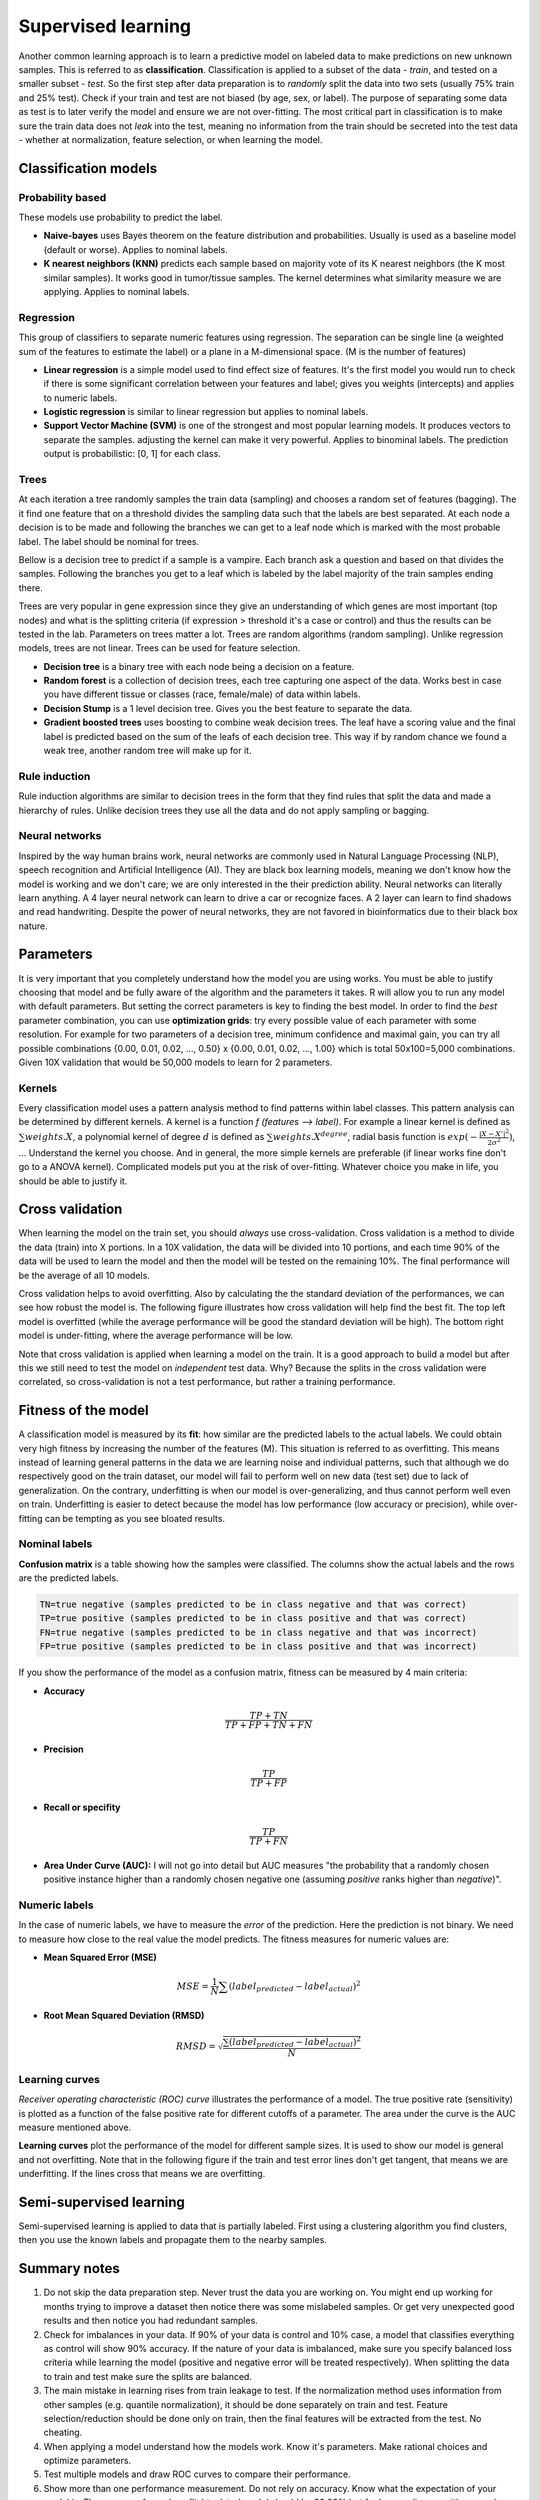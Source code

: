 .. _linux_bash:

============================================
 Supervised learning
============================================

Another common learning approach is to learn a predictive model on labeled data to make predictions on new unknown samples. This is referred to as **classification**. 
Classification is applied to a subset of the data - *train*, and tested on a smaller subset - *test*. So the first step after data preparation is to *randomly* split the data into two sets (usually 75% train and 25% test). Check if your train and test are not biased (by age, sex, or label). The purpose of separating some data as test is to later verify the model and ensure we are not over-fitting. The most critical part in classification is to make sure the train data does not *leak* into the test, meaning no information from the train should be secreted into the test data - whether at normalization, feature selection, or when learning the model.

.. image:: img/supervised_flowchart.png


---------------------------------
Classification models
---------------------------------

*******************
Probability based
*******************
These models use probability to predict the label.

* **Naive-bayes** uses Bayes theorem on the feature distribution and probabilities. Usually is used as a baseline model (default or worse). Applies to nominal labels.  
* **K nearest neighbors (KNN)** predicts each sample based on majority vote of its K nearest neighbors (the K most similar samples). It works good in tumor/tissue samples. The kernel determines what similarity measure we are applying. Applies to nominal labels.

**************
Regression
**************
This group of classifiers to separate numeric features using regression. The separation can be single line (a weighted sum of the features to estimate the label) or a plane in a M-dimensional space. (M is the number of features)

* **Linear regression** is a simple model used to find effect size of features. It's the first model you would run to check if there is some significant correlation between your features and label; gives you weights (intercepts) and applies to numeric labels.
* **Logistic regression** is similar to linear regression but applies to nominal labels.
* **Support Vector Machine (SVM)** is one of the strongest and most popular learning models. It produces vectors to separate the samples. adjusting the kernel can make it very powerful. Applies to binominal labels. The prediction output is probabilistic: [0, 1] for each class. 

**************
Trees
**************
At each iteration a tree randomly samples the train data (sampling) and chooses a random set of features (bagging). The it find one feature that on a threshold divides the sampling data such that the labels are best separated. At each node a decision is to be made and following the branches we can get to a leaf node which is marked with the most probable label. The label should be nominal for trees.

Bellow is a decision tree to predict if a sample is a vampire. Each branch ask a question and based on that divides the samples. Following the branches you get to a leaf which is labeled by the label majority of the train samples ending there. 

.. image:: img/vampire-decsion-tree.jpg


Trees are very popular in gene expression since they give an understanding of which genes are most important (top nodes) and what is the splitting criteria (if expression > threshold it's a case or control) and thus the results can be tested in the lab. 
Parameters on trees matter a lot. Trees are random algorithms (random sampling). Unlike regression models, trees are not linear. Trees can be used for feature selection.

* **Decision tree** is a binary tree with each node being a decision on a feature.
* **Random forest** is a collection of decision trees, each tree capturing one aspect of the data. Works best in case you have different tissue or classes (race, female/male) of data within labels.
* **Decision Stump** is a 1 level decision tree. Gives you the best feature to separate the data.
* **Gradient boosted trees** uses boosting to combine weak decision trees. The leaf have a scoring value and the final label is predicted based on the sum of the leafs of each decision tree. This way if by random chance we found a weak tree, another random tree will make up for it.

**********************
Rule induction
**********************
Rule induction algorithms are similar to decision trees in the form that they find rules that split the data and made a hierarchy of rules. Unlike decision trees they use all the data and do not apply sampling or bagging. 

**********************
Neural networks
**********************
Inspired by the way human brains work, neural networks are commonly used in Natural Language Processing (NLP), speech recognition and Artificial Intelligence (AI). They are black box learning models, meaning we don't know how the model is working and we don't care; we are only interested in the their prediction ability. Neural networks can literally learn anything. A 4 layer neural network can learn to drive a car or recognize faces. A 2 layer can learn to find shadows and read handwriting. Despite the power of neural networks, they are not favored in bioinformatics due to their black box nature.

---------------------------------
Parameters
---------------------------------
It is very important that you completely understand how the model you are using works.
You must be able to justify choosing that model and be fully aware of the algorithm and the parameters it takes. 
R will allow you to run any model with default parameters. But setting the correct parameters is key to finding the best model. 
In order to find the *best* parameter combination, you can use **optimization grids**: try every possible value of each parameter with some resolution. For example for two parameters of a decision tree, minimum confidence and maximal gain, you can try all possible combinations {0.00, 0.01, 0.02, ..., 0.50} x {0.00, 0.01, 0.02, ..., 1.00} which is total 50x100=5,000 combinations. Given 10X validation that would be 50,000 models to learn for 2 parameters.

*********************************
Kernels
*********************************
Every classification model uses a pattern analysis method to find patterns within label classes. This pattern analysis can be determined by different kernels. A kernel is a function `f (features --> label)`. For example a linear kernel is defined as :math:`\sum{weights.X}`, a polynomial kernel of degree :math:`d` is defined as :math:`\sum{weights.X^degree}`, radial basis function is :math:`exp(- \frac{|X-X'|^2}{2\sigma ^2})`, ...
Understand the kernel you choose. And in general, the more simple kernels are preferable (if linear works fine don't go to a ANOVA kernel). Complicated models put you at the risk of over-fitting. 
Whatever choice you make in life, you should be able to justify it.

---------------------------------
Cross validation
---------------------------------

When learning the model on the train set, you should *always* use cross-validation. 
Cross validation is a method to divide the data (train) into X portions. In a 10X validation, the data will be divided into 10 portions, and each time 90% of the data will be used to learn the model and then the model will be tested on the remaining 10%. The final performance will be the average of all 10 models.

.. image:: img/cross_validation.jpg

Cross validation helps to avoid overfitting. Also by calculating the the standard deviation of the performances, we can see how robust the model is. The following figure illustrates how cross validation will help find the best fit. The top left model is overfitted (while the average performance will be good the standard deviation will be high). The bottom right model is under-fitting, where the average performance will be low. 

.. image:: img/CV_fit.gif
    :scale: 50%

Note that cross validation is applied when learning a model on the train. It is a good approach to build a model but after this we still need to test the model on *independent* test data. Why? Because the splits in the cross validation were correlated, so cross-validation is not a test performance, but rather a training performance.

---------------------------------
Fitness of the model
---------------------------------

A classification model is measured by its **fit**: how similar are the predicted labels to the actual labels. We could obtain very high fitness by increasing the number of the features (M). This situation is referred to as overfitting. This means instead of learning general patterns in the data we are learning noise and individual patterns, such that although we do respectively good on the train dataset, our model will fail to perform well on new data (test set) due to lack of generalization. 
On the contrary, underfitting is when our model is over-generalizing, and thus cannot perform well even on train. Underfitting is easier to detect because the model has low performance (low accuracy or precision), while over-fitting can be tempting as you see bloated results.

**********************
Nominal labels
**********************

**Confusion matrix** is a table showing how the samples were classified. The columns show the actual labels and the rows are the predicted labels. 

.. image:: img/confusion_matrix.png

.. code::

   TN=true negative (samples predicted to be in class negative and that was correct)
   TP=true positive (samples predicted to be in class positive and that was correct) 
   FN=true negative (samples predicted to be in class negative and that was incorrect)
   FP=true positive (samples predicted to be in class positive and that was incorrect) 

If you show the performance of the model as a confusion matrix, fitness can be measured by 4 main criteria:

* **Accuracy**

.. math::

   \frac{TP + TN}{TP + FP + TN + FN}

* **Precision**

.. math::

   \frac{TP}{TP + FP}

* **Recall or specifity** 

.. math::

   \frac{TP}{TP + FN}

* **Area Under Curve (AUC):** I will not go into detail but AUC measures "the probability that a randomly chosen positive instance higher than a randomly chosen negative one (assuming *positive* ranks higher than *negative*)". 

**********************
Numeric labels
**********************
In the case of numeric labels, we have to measure the *error* of the prediction. Here the prediction is not binary. We need to measure how close to the real value the model predicts. The fitness measures for numeric values are:

* **Mean Squared Error (MSE)**
.. math::

   MSE = \frac{1}{N} \sum{(label_{predicted} - label_{actual})^2}

* **Root Mean Squared Deviation (RMSD)** 

.. math::

   RMSD = \sqrt{\frac{\sum{(label_{predicted} - label_{actual})^2}}{N}}

**************************
Learning curves
**************************

*Receiver operating characteristic (ROC) curve* illustrates the performance of a model. The true positive rate (sensitivity) is plotted as a function of the false positive rate for different cutoffs of a parameter. The area under the curve is the AUC measure mentioned above.

.. image:: img/roc_curve.png


**Learning curves** plot the performance of the model for different sample sizes. It is used to show our model is general and not overfitting. Note that in the following figure if the train and test error lines don't get tangent, that means we are underfitting. If the lines cross that means we are overfitting.

.. image:: img/learning_curve.png

--------------------------------------------
 Semi-supervised learning
--------------------------------------------
Semi-supervised learning is applied to data that is partially labeled. First using a clustering algorithm you find clusters, then you use the known labels and propagate them to the nearby samples.


--------------------------------------------
Summary notes
--------------------------------------------
1. Do not skip the data preparation step. Never trust the data you are working on. You might end up working for months trying to improve a dataset then notice there was some mislabeled samples. Or get very unexpected good results and then notice you had redundant samples.

2. Check for imbalances in your data. If 90% of your data is control and 10% case, a model that classifies everything as control will show 90% accuracy. If the nature of your data is imbalanced, make sure you specify balanced loss criteria while learning the model (positive and negative error will be treated respectively). When splitting the data to train and test make sure the splits are balanced.

3. The main mistake in learning rises from train leakage to test. If the normalization method uses information from other samples (e.g. quantile normalization), it should be done separately on train and test. Feature selection/reduction should be done only on train, then the final features will be extracted from the test. No cheating.

4. When applying a model understand how the models work. Know it's parameters. Make rational choices and optimize parameters. 

5. Test multiple models and draw ROC curves to compare their performance.

6. Show more than one performance measurement. Do not rely on accuracy. Know what the expectation of your model is. The accuracy for a plane flight related model should be 99.99% but for human disease with so much variability, 80% can be a good prediction.

7. When possible use more simple models. If you model performs 90% with 100 features and 89% with 10 features, the later is a better model. Same goes for complexity, e.g. degree of a kernel. In general avoid using degree greater than 2.5.

8. Always draw learning curves to check for under/overfitting. Keep in mind every model is overfitting to some extent.

9. After you tested your model on the test and proved your model is correct and generalized, combine all the data and make a final model with cross-validation. 

10. The power of a model is in its sample size and good feature selection. More samples make a better model. 

